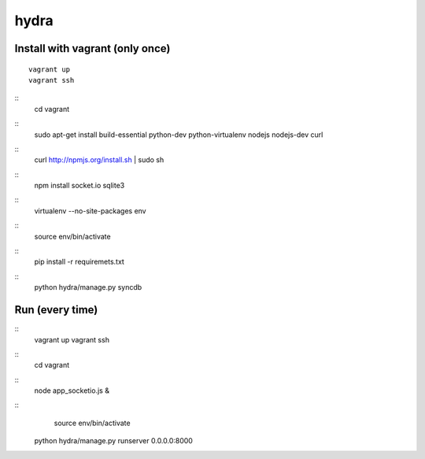 hydra
========


Install with vagrant (only once)
--------------------------------

::

    vagrant up
    vagrant ssh

::
    cd vagrant

::
    sudo apt-get install build-essential python-dev python-virtualenv nodejs nodejs-dev curl

::
    curl http://npmjs.org/install.sh | sudo sh
     
::
    npm install socket.io sqlite3

::
    virtualenv --no-site-packages env

::
    source env/bin/activate

::
    pip install -r requiremets.txt

::
    python hydra/manage.py syncdb


Run (every time)
----------------

::
    vagrant up
    vagrant ssh

::
    cd vagrant

::
    node app_socketio.js &

::
	source env/bin/activate
    python hydra/manage.py runserver 0.0.0.0:8000
